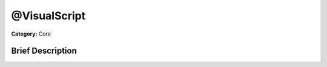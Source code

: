 .. Generated automatically by doc/tools/makerst.py in Godot's source tree.
.. DO NOT EDIT THIS FILE, but the @VisualScript.xml source instead.
.. The source is found in doc/classes or modules/<name>/doc_classes.

.. _class_@VisualScript:

@VisualScript
=============

**Category:** Core

Brief Description
-----------------



